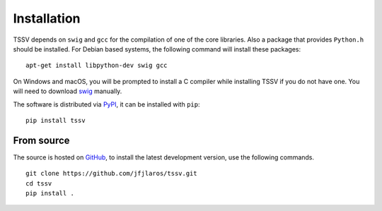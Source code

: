 Installation
============

TSSV depends on ``swig`` and ``gcc`` for the compilation of one of the core
libraries. Also a package that provides ``Python.h`` should be installed. For
Debian based systems, the following command will install these packages:

::

    apt-get install libpython-dev swig gcc

On Windows and macOS, you will be prompted to install a C compiler while
installing TSSV if you do not have one. You will need to download swig_
manually.

The software is distributed via PyPI_, it can be installed with ``pip``:

::

    pip install tssv


From source
-----------

The source is hosted on GitHub_, to install the latest development version, use
the following commands.

::

    git clone https://github.com/jfjlaros/tssv.git
    cd tssv
    pip install .


.. _swig: http://swig.org/
.. _PyPI: https://pypi.org/project/tssv
.. _GitHub: https://github.com/jfjlaros/tssv.git
